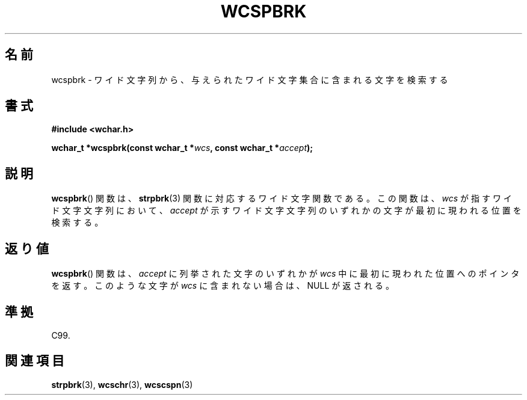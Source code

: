 .\" Copyright (c) Bruno Haible <haible@clisp.cons.org>
.\"
.\" This is free documentation; you can redistribute it and/or
.\" modify it under the terms of the GNU General Public License as
.\" published by the Free Software Foundation; either version 2 of
.\" the License, or (at your option) any later version.
.\"
.\" References consulted:
.\"   GNU glibc-2 source code and manual
.\"   Dinkumware C library reference http://www.dinkumware.com/
.\"   OpenGroup's Single UNIX specification http://www.UNIX-systems.org/online.html
.\"   ISO/IEC 9899:1999
.\"
.\" About this Japanese page, please contact to JM Project <JM@linux.or.jp>
.\" Translated Sat Oct 23 15:19:34 JST 1999
.\"           by FUJIWARA Teruyoshi <fujiwara@linux.or.jp>
.\"
.TH WCSPBRK 3 1999-07-25 "GNU" "Linux Programmer's Manual"
.SH 名前
wcspbrk \- ワイド文字列から、与えられたワイド文字集合に含まれる文字を検索する
.SH 書式
.nf
.B #include <wchar.h>
.sp
.BI "wchar_t *wcspbrk(const wchar_t *" wcs ", const wchar_t *" accept );
.fi
.SH 説明
.BR wcspbrk ()
関数は、
.BR strpbrk (3)
関数に対応するワイド文字関数である。
この関数は、\fIwcs\fP が指すワイド文字文字列において、\fIaccept\fP が
示すワイド文字文字列のいずれかの文字が最初に現われる位置を検索する。
.SH 返り値
.BR wcspbrk ()
関数は、\fIaccept\fP に列挙された文字のいずれかが
\fIwcs\fP 中に最初に現われた位置へのポインタを返す。このような文字が
\fIwcs\fP に含まれない場合は、NULL が返される。
.SH 準拠
C99.
.SH 関連項目
.BR strpbrk (3),
.BR wcschr (3),
.BR wcscspn (3)
